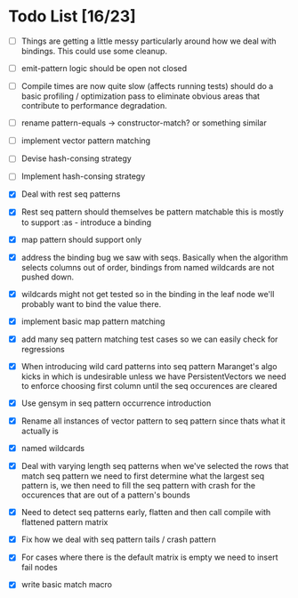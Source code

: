 * Todo List [16/23]
  - [ ] Things are getting a little messy particularly around how we
        deal with bindings. This could use some cleanup.
  - [ ] emit-pattern logic should be open not closed
  - [ ] Compile times are now quite slow (affects running tests) should
        do a basic profiling / optimization pass to eliminate obvious
        areas that contribute to performance degradation.
  - [ ] rename pattern-equals -> constructor-match? or something similar
  - [ ] implement vector pattern matching
  - [ ] Devise hash-consing strategy
  - [ ] Implement hash-consing strategy
  - [X] Deal with rest seq patterns
  - [X] Rest seq pattern should themselves be pattern matchable this is
        mostly to support :as - introduce a binding
  - [X] map pattern should support only
  - [X] address the binding bug we saw with seqs. Basically when the algorithm
        selects columns out of order, bindings from named wildcards are 
        not pushed down.
  - [X] wildcards might not get tested so in the binding in the leaf node
        we'll probably want to bind the value there.
  - [X] implement basic map pattern matching
  - [X] add many seq pattern matching test cases so we can easily check
        for regressions
  - [X] When introducing wild card patterns into seq pattern Maranget's
        algo kicks in which is undesirable unless we have PersistentVectors
        we need to enforce choosing first column until the seq occurences are
        cleared
  - [X] Use gensym in seq pattern occurrence introduction
  - [X] Rename all instances of vector pattern to seq pattern since thats
        what it actually is
  - [X] named wildcards
  - [X] Deal with varying length seq patterns
        when we've selected the rows that match seq pattern we need to first
        determine what the largest seq pattern is, we then need to fill
        the seq pattern with crash for the occurences that are out of a
        pattern's bounds
  - [X] Need to detect seq patterns early, flatten and then call compile
        with flattened pattern matrix
  - [X] Fix how we deal with seq pattern tails / crash pattern
  - [X] For cases where there is the default matrix is empty we need
        to insert fail nodes

  - [X] write basic match macro
